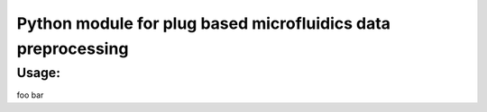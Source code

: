 Python module for plug based microfluidics data preprocessing
#############################################################

Usage:
------

.. code:: python
    import plugy

     drugs = [
        '11:Void', '12:Void', '13:Nutlin', '14:Cyt-387', '15:IKK16',
        '16:MK-2206', '17:IL-6', '18:Gefitinib', '19:IFN-γ',
        '20:Soratinib', '21:TGF-β', '22:Dasatinib'
    ]

    p = plugy.Plugy(infile = '06022018_mouse_kidney_1b.txt',
                        cut = (3225, 11200), drugs = drugs)

    p.main()

foo bar
